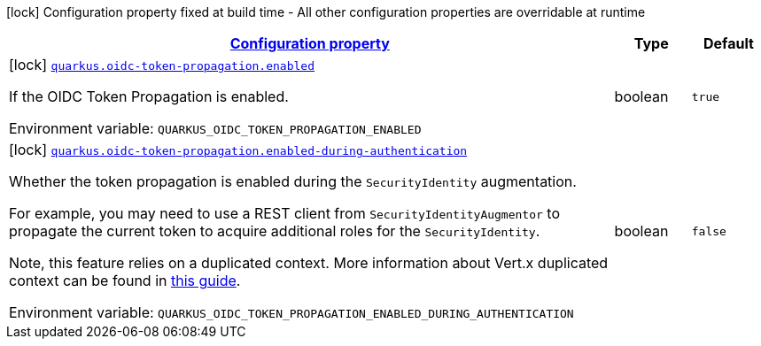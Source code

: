 
:summaryTableId: quarkus-oidc-token-propagation-oidc-token-propagation-build-time-config
[.configuration-legend]
icon:lock[title=Fixed at build time] Configuration property fixed at build time - All other configuration properties are overridable at runtime
[.configuration-reference, cols="80,.^10,.^10"]
|===

h|[[quarkus-oidc-token-propagation-oidc-token-propagation-build-time-config_configuration]]link:#quarkus-oidc-token-propagation-oidc-token-propagation-build-time-config_configuration[Configuration property]

h|Type
h|Default

a|icon:lock[title=Fixed at build time] [[quarkus-oidc-token-propagation-oidc-token-propagation-build-time-config_quarkus.oidc-token-propagation.enabled]]`link:#quarkus-oidc-token-propagation-oidc-token-propagation-build-time-config_quarkus.oidc-token-propagation.enabled[quarkus.oidc-token-propagation.enabled]`


[.description]
--
If the OIDC Token Propagation is enabled.

ifdef::add-copy-button-to-env-var[]
Environment variable: env_var_with_copy_button:+++QUARKUS_OIDC_TOKEN_PROPAGATION_ENABLED+++[]
endif::add-copy-button-to-env-var[]
ifndef::add-copy-button-to-env-var[]
Environment variable: `+++QUARKUS_OIDC_TOKEN_PROPAGATION_ENABLED+++`
endif::add-copy-button-to-env-var[]
--|boolean 
|`true`


a|icon:lock[title=Fixed at build time] [[quarkus-oidc-token-propagation-oidc-token-propagation-build-time-config_quarkus.oidc-token-propagation.enabled-during-authentication]]`link:#quarkus-oidc-token-propagation-oidc-token-propagation-build-time-config_quarkus.oidc-token-propagation.enabled-during-authentication[quarkus.oidc-token-propagation.enabled-during-authentication]`


[.description]
--
Whether the token propagation is enabled during the `SecurityIdentity` augmentation.

For example, you may need to use a REST client from `SecurityIdentityAugmentor`
to propagate the current token to acquire additional roles for the `SecurityIdentity`.

Note, this feature relies on a duplicated context. More information about Vert.x duplicated
context can be found in xref:duplicated-context.adoc[this guide].

ifdef::add-copy-button-to-env-var[]
Environment variable: env_var_with_copy_button:+++QUARKUS_OIDC_TOKEN_PROPAGATION_ENABLED_DURING_AUTHENTICATION+++[]
endif::add-copy-button-to-env-var[]
ifndef::add-copy-button-to-env-var[]
Environment variable: `+++QUARKUS_OIDC_TOKEN_PROPAGATION_ENABLED_DURING_AUTHENTICATION+++`
endif::add-copy-button-to-env-var[]
--|boolean 
|`false`

|===
